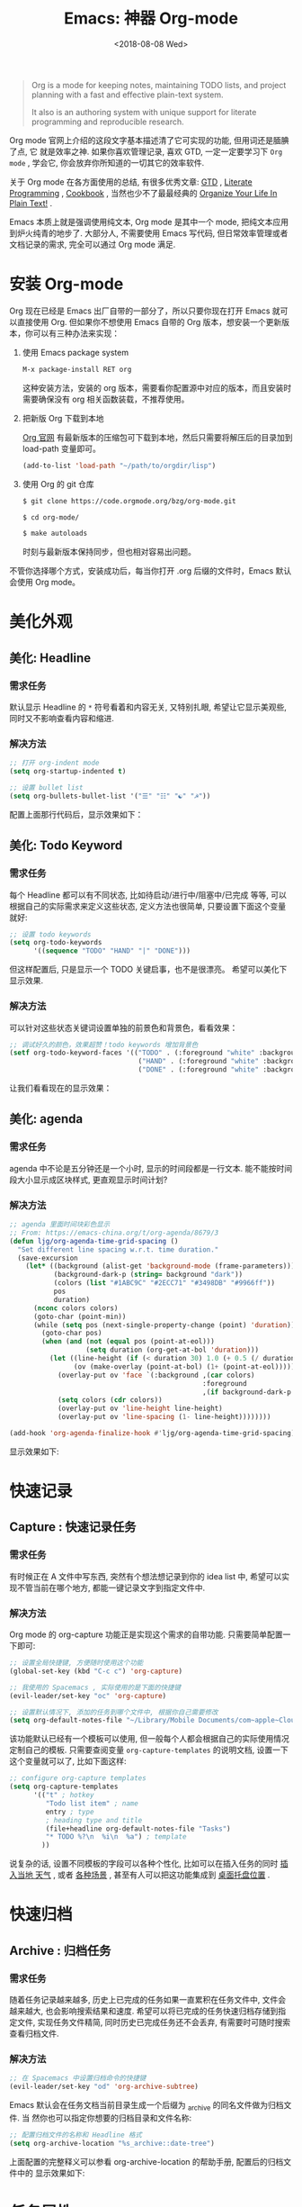 #+TITLE: Emacs: 神器 Org-mode
#+DATE: <2018-08-08 Wed>
#+options: toc:nil num:nil

#+BEGIN_QUOTE
Org is a mode for keeping notes, maintaining TODO lists, and project planning
with a fast and effective plain-text system.

It also is an authoring system with unique support for literate programming and
reproducible research.
#+END_QUOTE

Org mode 官网上介绍的这段文字基本描述清了它可实现的功能, 但用词还是腼腆了点, 它
就是效率之神. 如果你喜欢管理记录, 喜欢 GTD, 一定一定要学习下 =Org mode= , 学会它,
你会放弃你所知道的一切其它的效率软件.

关于 Org mode 在各方面使用的总结, 有很多优秀文章: [[https://emacs.cafe/emacs/orgmode/gtd/2017/06/30/orgmode-gtd.html][GTD]] , [[http://cachestocaches.com/2018/6/org-literate-programming/][Literate Programming]] ,
[[http://ehneilsen.net/notebook/orgExamples/org-examples.html][Cookbook]] , 当然也少不了最最经典的 [[http://doc.norang.ca/org-mode.html][Organize Your Life In Plain Text!]] .

Emacs 本质上就是强调使用纯文本, Org mode 是其中一个 mode, 把纯文本应用到炉火纯青的地步了. 大部分人, 不需要使用 Emacs 写代码, 但日常效率管理或者文档记录的需求, 完全可以通过 Org mode 满足.

#+TOC: headlines 2

* 安装 Org-mode
Org 现在已经是 Emacs 出厂自带的一部分了，所以只要你现在打开 Emacs 就可以直接使用 Org. 但如果你不想使用 Emacs 自带的 Org 版本，想安装一个更新版本，你可以有三种办法来实现：

1. 使用 Emacs package system

   #+begin_src emacs-lisp
   M-x package-install RET org
   #+end_src

   这种安装方法，安装的 org 版本，需要看你配置源中对应的版本，而且安装时需要确保没有 org 相关函数装载，不推荐使用。

2. 把新版 Org 下载到本地

   [[https://orgmode.org/][Org 官网]] 有最新版本的压缩包可下载到本地，然后只需要将解压后的目录加到 load-path 变量即可。

   #+begin_src emacs-lisp
   (add-to-list 'load-path "~/path/to/orgdir/lisp")
   #+end_src

3. 使用 Org 的 git 仓库

   #+begin_src bash
   $ git clone https://code.orgmode.org/bzg/org-mode.git

   $ cd org-mode/

   $ make autoloads
   #+end_src

   时刻与最新版本保持同步，但也相对容易出问题。


不管你选择哪个方式，安装成功后，每当你打开 .org 后缀的文件时，Emacs 默认会使用 Org mode。

* 美化外观
** 美化: Headline
*** 需求任务
默认显示 Headline 的 =*= 符号看着和内容无关, 又特别扎眼, 希望让它显示美观些, 同时又不影响查看内容和缩进.

#+BEGIN_EXPORT html
<img
  src="../images/2018-09-07_12-21-11.png"
  width="80%"
/>
#+END_EXPORT

*** 解决方法

  #+begin_src emacs-lisp
  ;; 打开 org-indent mode
  (setq org-startup-indented t)

  ;; 设置 bullet list
  (setq org-bullets-bullet-list '("☰" "☷" "☯" "☭"))
  #+end_src


配置上面那行代码后，显示效果如下：

#+BEGIN_EXPORT html
<img
  src="../images/2018-09-07_12-25-06.png"
  width="80%"
/>
#+END_EXPORT

** 美化: Todo Keyword
*** 需求任务
每个 Headline 都可以有不同状态, 比如待启动/进行中/阻塞中/已完成 等等, 可以根据自己的实际需求来定义这些状态, 定义方法也很简单, 只要设置下面这个变量就好:
#+begin_src emacs-lisp
;; 设置 todo keywords
(setq org-todo-keywords
      '((sequence "TODO" "HAND" "|" "DONE")))
#+end_src

但这样配置后, 只是显示一个 TODO 关键启事，也不是很漂亮。 希望可以美化下显示效果.

*** 解决方法

可以针对这些状态关键词设置单独的前景色和背景色，看看效果：

#+begin_src emacs-lisp
;; 调试好久的颜色，效果超赞！todo keywords 增加背景色
(setf org-todo-keyword-faces '(("TODO" . (:foreground "white" :background "#95A5A6"   :weight bold))
                                ("HAND" . (:foreground "white" :background "#2E8B57"  :weight bold))
                                ("DONE" . (:foreground "white" :background "#3498DB" :weight bold))))
#+end_src
让我们看看现在的显示效果：

#+BEGIN_EXPORT html
<img
  src="../images/2018-09-07_12-26-04.png"
  width="80%"
/>
#+END_EXPORT

** 美化: agenda
*** 需求任务
agenda 中不论是五分钟还是一个小时, 显示的时间段都是一行文本. 能不能按时间段大小显示成区块样式, 更直观显示时间计划?

*** 解决方法

#+begin_src emacs-lisp
;; agenda 里面时间块彩色显示
;; From: https://emacs-china.org/t/org-agenda/8679/3
(defun ljg/org-agenda-time-grid-spacing ()
  "Set different line spacing w.r.t. time duration."
  (save-excursion
    (let* ((background (alist-get 'background-mode (frame-parameters)))
           (background-dark-p (string= background "dark"))
           (colors (list "#1ABC9C" "#2ECC71" "#3498DB" "#9966ff"))
           pos
           duration)
      (nconc colors colors)
      (goto-char (point-min))
      (while (setq pos (next-single-property-change (point) 'duration))
        (goto-char pos)
        (when (and (not (equal pos (point-at-eol)))
                   (setq duration (org-get-at-bol 'duration)))
          (let ((line-height (if (< duration 30) 1.0 (+ 0.5 (/ duration 60))))
                (ov (make-overlay (point-at-bol) (1+ (point-at-eol)))))
            (overlay-put ov 'face `(:background ,(car colors)
                                                :foreground
                                                ,(if background-dark-p "black" "white")))
            (setq colors (cdr colors))
            (overlay-put ov 'line-height line-height)
            (overlay-put ov 'line-spacing (1- line-height))))))))

(add-hook 'org-agenda-finalize-hook #'ljg/org-agenda-time-grid-spacing)
#+end_src

显示效果如下:


#+BEGIN_EXPORT html
<img
  src="../images/Jietu20190807-195307.png"
  width="80%"
/>
#+END_EXPORT

* 快速记录
** Capture : 快速记录任务
*** 需求任务
有时候正在 A 文件中写东西, 突然有个想法想记录到你的 idea list 中, 希望可以实现不管当前在哪个地方, 都能一键记录文字到指定文件中.

*** 解决方法
Org mode 的 org-capture 功能正是实现这个需求的自带功能. 只需要简单配置一下即可:

#+begin_src emacs-lisp
;; 设置全局快捷键, 方便随时使用这个功能
(global-set-key (kbd "C-c c") 'org-capture)

;; 我使用的 Spacemacs , 实际使用的是下面的快捷键
(evil-leader/set-key "oc" 'org-capture)

;; 设置默认情况下, 添加的任务到哪个文件中, 根据你自己需要修改
(setq org-default-notes-file "~/Library/Mobile Documents/com~apple~CloudDocs/org/gtd.org")
 #+end_src

该功能默认已经有一个模板可以使用, 但一般每个人都会根据自己的实际使用情况定制自己的模板. 只需要查阅变量 =org-capture-templates= 的说明文档, 设置一下这个变量就可以了, 比如下面这样:

#+begin_src emacs-lisp
;; configure org-capture templates
(setq org-capture-templates
      '(("t" ; hotkey
         "Todo list item" ; name
         entry ; type
         ; heading type and title
         (file+headline org-default-notes-file "Tasks")
         "* TODO %?\n  %i\n  %a") ; template
        ))
#+end_src

说复杂的话, 设置不同模板的字段可以各种个性化, 比如可以在插入任务的同时 [[http://www.windley.com/archives/2010/12/capture_mode_and_emacs.shtml][插入当地 天气]] , 或者 [[http://cestlaz.github.io/posts/using-emacs-23-capture-1/#.W5IV5o6QH-A][各种场景]] , 甚至有人可以把这功能集成到 [[https://blog.sleeplessbeastie.eu/2016/04/22/how-to-use-org-capture-from-system-tray/][桌面托盘位置]] .
* 快速归档
** Archive : 归档任务
*** 需求任务
随着任务记录越来越多, 历史上已完成的任务如果一直累积在任务文件中, 文件会越来越大, 也会影响搜索结果和速度. 希望可以将已完成的任务快速归档存储到指定文件, 实现任务文件精简, 同时历史已完成任务还不会丢弃, 有需要时可随时搜索查看归档文件.

*** 解决方法
#+begin_src emacs-lisp
;; 在 Spacemacs 中设置归档命令的快捷键
(evil-leader/set-key "od" 'org-archive-subtree)
#+end_src

Emacs 默认会在任务文档当前目录生成一个后缀为 _archive 的同名文件做为归档文件. 当
然你也可以指定你想要的归档目录和文件名称:

#+begin_src emacs-lisp
;; 配置归档文件的名称和 Headline 格式
(setq org-archive-location "%s_archive::date-tree")
#+end_src

上面配置的完整释义可以参看 org-archive-location 的帮助手册, 配置后的归档文件中的
显示效果如下:

#+DOWNLOADED: file:/Users/ljg/Downloads/2018-09-07_18-01-34.png @ 2018-09-07 18:01:47
#+attr_latex: :width 600
[[file:../images/2018-09-07_18-01-34.png]]

* 任务属性
** Time Clocking : 记录任务用时
*** 需求任务

希望记录任务的开始时间和结束时间, 并自动显示经历时长.

有时候任务是分多个时间段完成, 希望能有每个时间段的刻录.

*** 解决方法
除了可以根据任务的状态变更进行管理之外, Emacs 还支持对任务进行时间管理. 在 Emacs 中, 一切都是 =纯文本 (Plain text)= , 时间的表示, 在 Emacs 中也不过就是一串字符串而已, 只是有很多相关的函数来解析这个指定格式的字符串, 提供了超级强大的时间管理的功能.

我个人最常用的记录时间的操作是在某项任务开始时 org-clock-in (快捷键 =,I= ) 结束时 org-clock-out (快捷键 =,O= ). 这样一项任务就有了清晰的一段时间记录, 如果过了一阵子又投入时间在这项任务, 同样 clock-in/clock-out 就好, Org 支持一个任务记录多条时间段.

#+DOWNLOADED: file:/Users/ljg/Downloads/2018-09-07_18-34-16.png @ 2018-09-07 18:34:37
#+attr_latex: :width 600
[[file:../images/2018-09-07_18-34-16.png]]

** Time Reporting: 时间都去哪儿了
*** 需求任务

我们已经在每个任务开始和结果时都打了时间戳, 那生成一个时间花费的报表应该也不在话下了.

*** 解决方法
通过调用 =org-clock-report= 命令, 可以生成下面的这种样式的 time table, 看看你之前的时间都花在哪了, 生成表格相关参数的修改, 可以参考 [[https://orgmode.org/org.html#Deadlines-and-scheduling][官方文档]]:

#+DOWNLOADED: file:/Users/ljg/Downloads/2018-09-13_17-28-41.png @ 2018-09-13 17:29:23
#+attr_latex: :width 600
[[file:../images/2018-09-13_17-28-41.png]]
** Deadline: 设置死线
*** 需求任务
在日常 GTD 过程中, 还经常会有的需求是给某一任务设定 Deadline (org-deadline ,d) 或 Schedule (org-schedule ,s) .

当然, 还会有些 Routine 的任务, 比如每周一上午 10 点开例会, 每周五下午 6 点发周报等, 这种定期任务的设定, 可以先设置一个 Schedule, 然后在时间字符串后面添加 +1d (每一天循环) / +2w (每两周循环) / +3m (每三个月循环) / +1y (每一年循环):

*** 解决方法
上面的需求基本都是自带函数功能可以解决:
- org-deadline 插入 deadline
- org-schedule 插入 schedule
- 在 schedule 日期后面添加 +1d(每一天循环)  +2w(每两周循环)

#+DOWNLOADED: file:/Users/ljg/Downloads/2018-09-10_16-10-08.png @ 2018-09-10 16:10:21
#+attr_latex: :width 600
[[file:../images/2018-09-10_16-10-08.png]]
** Tags : 换个角度看世界
*** 需求任务
使用时间久了之后, 历史任务积累了很多. 想筛选或查找某个任务, 只能靠印象中任务标题中的文本来查找, 很低效. 希望可以在每个任务上面打标签, 这样后面可以筛选标签来找到一类任务.

*** 解决方法
Org 支持在 Headline 上添加 Tags , 这样可以将标记了某个或某些 tags 的任务全找出来. 而添加 Tags 的方法也很简单, 只需调用 *org-set-tags-command 快捷键 C-c C-c (Spacemacs 中 ,,)* , 就会在当前 Headline 后面添加你指定的 tags. 显示样式为前后冒号分隔, 比如 =:work:= , 基本用法就这一个命令就够了, 如果有更深入的使用需求, 读下 [[https://orgmode.org/org.html#Tags][官方文档]] 就好了.

** Properties: 再换个角度看看
*** 需求任务
使用 tags 已经可以解决一部分筛选查找历史任务的问题了, 但如果你想针对某一个任务做些类似数据库似的字段存储, 比如你记录了吃过的五星级餐厅的列表, 想针对每个餐厅单独记录其地址/联系电话/特色菜/个人评价 等, 把这些全放到 tags 中, 显示不合适.

*** 解决方法
这时候就适合使用 Properties 了. 插入 Property 需要调用 org-set-property 命令. Property 是 key-value 形式出现, 调用命令后会提示你输入 key 和 value, 显示时一个 Property 占一行.

#+DOWNLOADED: file:/Users/ljg/Downloads/2018-09-10_16-02-31.png @ 2018-09-10 16:02:47
#+attr_latex: :width 600
[[file:../images/2018-09-10_16-02-31.png]]
* 超级应用
** Tables : 其实我也能当 Excel 使
*** 需求任务
在文本中当然也少不了记录表格的需求, 比如做会议纪要, 时间/地点/人员/主题/结论/后续安排这些内容通过表格整理记录就会很方便. 怎么实现表格?

*** 解决方法

在 Org 中, 只要以 | 开头的一行, 就认为它是表格的一部分了. 表格中各单元格的区分符号也是 | , 每次你输入完一个单元格, 可以通过 TAB 切换到下一单元格, 通过 RET 切换到下一行. 日常的基本表格操作, 这些功能已经足够用的了. 想了解细节, 可以阅读下[[https://orgmode.org/org.html#Tables][官方文档]] . Org 中的表格大概长下面这样:

#+DOWNLOADED: file:/Users/ljg/Downloads/2018-09-13_17-15-56.png @ 2018-09-13 17:16:23
#+attr_latex: :width 600
[[file:../images/2018-09-13_17-15-56.png]]

补充两个让人对 Org 表格功能很爽的小细节:
1. 切换单元格 (TAB/RET/C-c C-c) , Org 会自动根据单元格内容进行宽度调整
2. |- 开头的, 按下 TAB, 即可插入一行分隔线.

基本的表格功能, 已经足够日常使用了, 但 Org 的强大远不止于此.

如果你想把它当作 Excel 来使用, 可以参看 [[https://orgmode.org/worg/org-tutorials/org-spreadsheet-intro.html][这篇文章]] ; 如果你想通过表格中的数据来画图, 可以参看 [[https://orgmode.org/worg/org-tutorials/org-plot.html][这篇文章]] .
** Hypelinks: 把我当浏览器使也可以
*** 需求任务
Org mode 是记录纯文本的, 但如果有超链接想存储的话, 能支持点击跳转浏览器访问吗?

*** 解决方法
org mode 支持超链接跳转到文件, 邮件, 网页等等.

通用的链接形式为 =[[link][descriptio] ]= (后面那个空格要去掉), 也可能通过快捷键快速插入链接（C-c C-l）
** Export : 分享给不使用 Orgmode 的人
*** 需求任务
如果要分享文档给别人, 他们不使用 org mode 怎么办? 能支持导出成其它通用的文档格式吗?

*** 解决方法
Org mode 支持导出文件为各种常见文档格式, 比如 HTML/PDF/PPT(通过网页访问).

